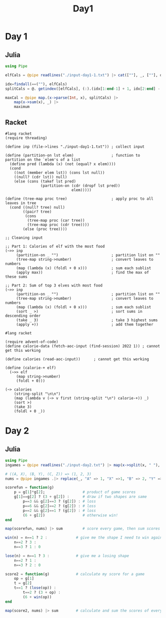 #+title: Day1
* Day 1
** Julia
:LOGBOOK:
CLOCK: [2022-12-01 Thu 19:20]--[2022-12-01 Thu 19:58] =>  0:38
:END:

#+begin_src jupyter-julia
using Pipe

elfCals = @pipe readlines("./input-day1-1.txt") |> cat([""], _, [""], dims=1) # read input

idx=findall(==(""), elfCals)                                                  # find where the spaces are
splitCals = @. getindex([elfCals], (:).(idx[1:end-1] + 1, idx[2:end] - 1))    # split on spaces

maxCal = @pipe map.(x->parse(Int, x), splitCals) |>                           # parse to ints
    map(x->sum(x), _) |>                                                      # sum the vectors (each elf)
    maximum                                                                   # find the maximum
#+end_src

#+RESULTS:
: 69836

** Racket
:LOGBOOK:
CLOCK: [2022-12-01 Thu 21:45]--[2022-12-01 Thu 22:32] =>  0:47
CLOCK: [2022-12-01 Thu 21:27]--[2022-12-01 Thu 21:45] =>  0:18
CLOCK: [2022-12-01 Thu 19:58]--[2022-12-01 Thu 20:15] =>  0:17
:END:
#+begin_src racket
#lang racket
(require threading)

(define inp (file->lines "./input-day1-1.txt")) ; collect input

(define (partition-on lst elem)                 ; function to partition on the `elem's of a list
  (define pred (lambda (x) (not (equal? x elem))))
  (cond
    ((not (member elem lst)) (cons lst null))
    ((null? (cdr lst)) null)
    (else (cons (takef lst pred)
                (partition-on (cdr (dropf lst pred))
                              elem)))))

(define (tree-map proc tree)                    ; apply proc to all leaves in tree
  (cond ((null? tree) null)
        ((pair? tree)
         (cons
          (tree-map proc (car tree))
          (tree-map proc (cdr tree))))
        (else (proc tree))))

;; Cleaning input

;; Part 1: Calories of elf with the most food
(~>> inp
     (partition-on _ "")                        ; partition list on ""
     (tree-map string->number)                  ; convert leaves to numbers
     (map (lambda (x) (foldl + 0 x)))           ; sum each sublist
     (apply max))                               ; find the max of these sums

;; Part 2: Sum of top 3 elves with most food
(~>> inp
     (partition-on _ "")                        ; partition list on ""
     (tree-map string->number)                  ; convert leaves to numbers
     (map (lambda (x) (foldl + 0 x)))           ; sum each sublist
     (sort _ >)                                 ; sort sums in descending order
     (take _ 3)                                 ; take 3 highest sums
     (apply +))                                 ; add them together
#+end_src

#+RESULTS:
: 69836
: 207968

#+begin_src racket
#lang racket

(require advent-of-code)
(define calorie-data (fetch-aoc-input (find-session) 2022 1)) ; cannot get this working

(define calories (read-aoc-input))      ; cannot get this working

(define (calorie-+ elf)
  (~>> elf
     (map string->number)
     (foldl + 0)))

(~> calories
    (string-split "\n\n")
    (map (lambda v (~> v first (string-split "\n") calorie-+)) _)
    (sort >)
    (take 3)
    (foldl + 0 _))
#+end_src

#+RESULTS:
* Day 2
** Julia
#+begin_src jupyter-julia
using Pipe
ingames = @pipe readlines("./input-day2.txt") |> map(x->split(x, " "), _) # read input

# ((A, X), (B, Y), (C, Z)) => (1, 2, 3)
nums = @pipe ingames .|> replace(_, "A" => 1, "X" =>1, "B" => 2, "Y" => 2, "C" => 3, "Z" => 3)

scorefun = function(g)
    p = g[1]*g[2];                 # product of game scores
    g[1]==g[2] ? (3 + g[2]) :      # draw if two shapes are same
        p==3 && g[2]==3 ? (g[2]) : # loss
        p==6 && g[2]==2 ? (g[2]) : # loss
        p==2 && g[2]==1 ? (g[2]) : # loss
        (6 + g[2])                 # otherwise win!
end

map(scorefun, nums) |> sum         # score every game, then sum scores
#+end_src

#+RESULTS:
: 11475

#+begin_src jupyter-julia
win(n) = n==1 ? 2 :             # give me the shape I need to win against n
    n==2 ? 3 :
    n==3 ? 1 : 0

lose(n) = n==1 ? 3 :            # give me a losing shape
    n==2 ? 1 :
    n==3 ? 2 : 0

score2 = function(g)            # calculate my score for a game
    op = g[1]
    t = g[2]
    t==1 ? (lose(op)) :
        t==2 ? (3 + op) :
        (6 + win(op))
end

map(score2, nums) |> sum        # calculate and sum the scores of every game
#+end_src

#+RESULTS:
: 16862

